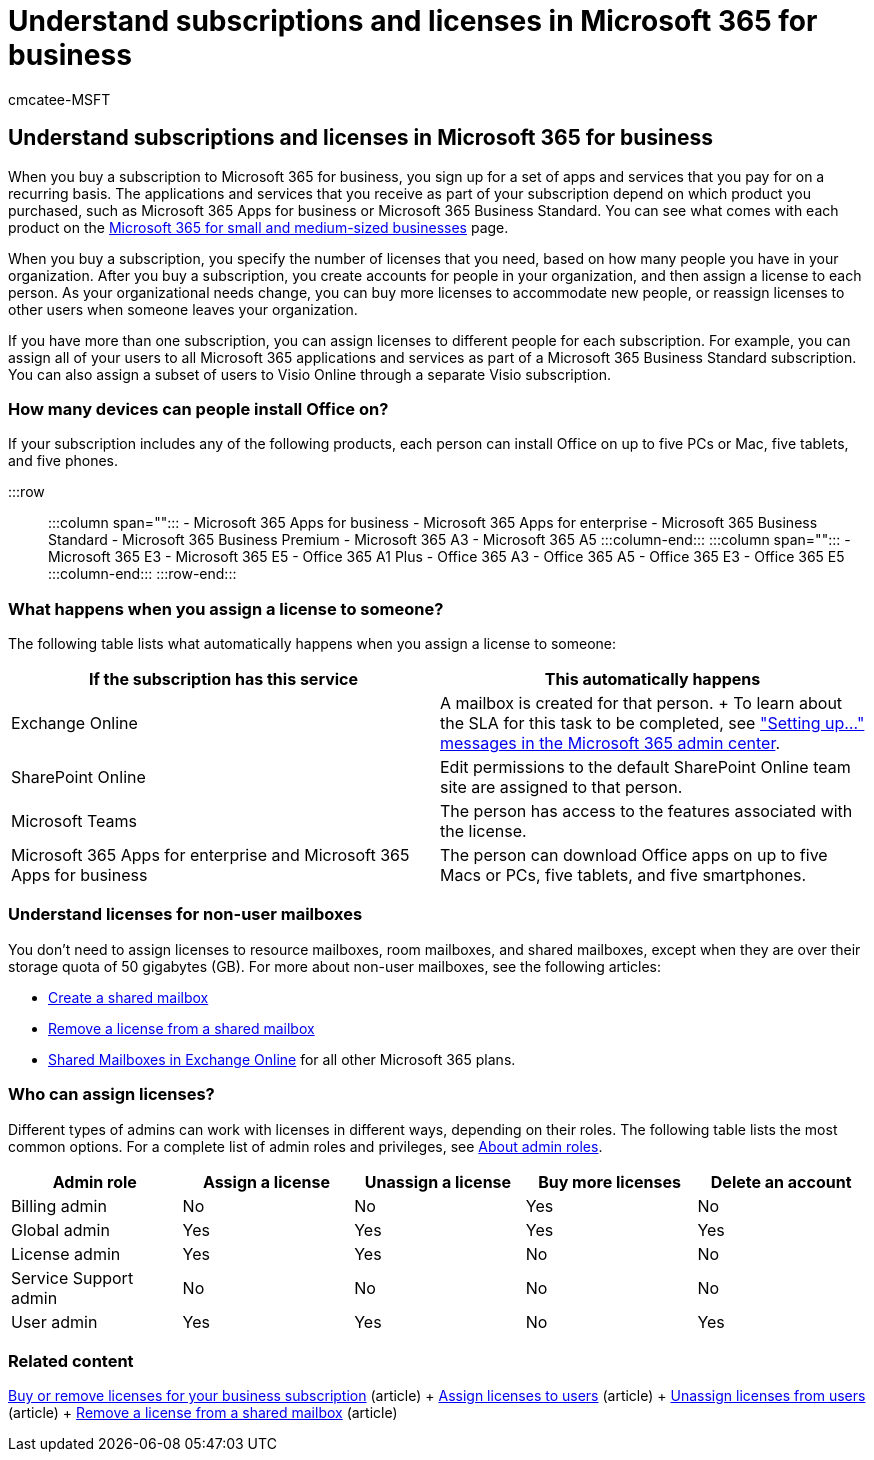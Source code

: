 = Understand subscriptions and licenses in Microsoft 365 for business
:audience: Admin
:author: cmcatee-MSFT
:description: The applications and services that you receive depend on which Microsoft 365 product you purchased, such as Microsoft 365 Apps for business.
:f1.keywords: ["NOCSH"]
:manager: scotv
:ms.author: cmcatee
:ms.collection: ["M365-subscription-management", "Adm_O365"]
:ms.custom: ["commerce_licensing", "okr_smb", "AdminSurgePortfolio", "manage_licenses", "AdminTemplateSet"]
:ms.date: 05/12/2022
:ms.localizationpriority: medium
:ms.reviewer: shegu, nicholak
:ms.service: o365-administration
:ms.topic: conceptual
:search.appverid: MET150

== Understand subscriptions and licenses in Microsoft 365 for business

When you buy a subscription to Microsoft 365 for business, you sign up for a set of apps and services that you pay for on a recurring basis.
The applications and services that you receive as part of your subscription depend on which product you purchased, such as Microsoft 365 Apps for business or Microsoft 365 Business Standard.
You can see what comes with each product on the https://www.microsoft.com/microsoft-365/business/compare-all-microsoft-365-business-products[Microsoft 365 for small and medium-sized businesses] page.

When you buy a subscription, you specify the number of licenses that you need, based on how many people you have in your organization.
After you buy a subscription, you create accounts for people in your organization, and then assign a license to each person.
As your organizational needs change, you can buy more licenses to accommodate new people, or reassign licenses to other users when someone leaves your organization.

If you have more than one subscription, you can assign licenses to different people for each subscription.
For example, you can assign all of your users to all Microsoft 365 applications and services as part of a Microsoft 365 Business Standard subscription.
You can also assign a subset of users to Visio Online through a separate Visio subscription.

=== How many devices can people install Office on?

If your subscription includes any of the following products, each person can install Office on up to five PCs or Mac, five tablets, and five phones.

:::row:::    :::column span="":::         - Microsoft 365 Apps for business         - Microsoft 365 Apps for enterprise         - Microsoft 365 Business Standard         - Microsoft 365 Business Premium         - Microsoft 365 A3         - Microsoft 365 A5    :::column-end:::    :::column span="":::         - Microsoft 365 E3         - Microsoft 365 E5         - Office 365 A1 Plus         - Office 365 A3         - Office 365 A5         - Office 365 E3         - Office 365 E5    :::column-end::: :::row-end:::

=== What happens when you assign a license to someone?

The following table lists what automatically happens when you assign a license to someone:

|===
| If the subscription has this service | This automatically happens

| Exchange Online
| A mailbox is created for that person.
+ To learn about the SLA for this task to be completed, see https://support.microsoft.com/help/2635238/setting-up-messages-in-the-office-365-admin-center["Setting up..." messages in the Microsoft 365 admin center].

| SharePoint Online
| Edit permissions to the default SharePoint Online team site are assigned to that person.

| Microsoft Teams
| The person has access to the features associated with the license.

| Microsoft 365 Apps for enterprise and Microsoft 365 Apps for business
| The person can download Office apps on up to five Macs or PCs, five tablets, and five smartphones.
|===

=== Understand licenses for non-user mailboxes

You don't need to assign licenses to resource mailboxes, room mailboxes, and shared mailboxes, except when they are over their storage quota of 50 gigabytes (GB).
For more about non-user mailboxes, see the following articles:

* xref:../../admin/email/create-a-shared-mailbox.adoc[Create a shared mailbox]
* xref:../../admin/email/remove-license-from-shared-mailbox.adoc[Remove a license from a shared mailbox]
* link:/exchange/collaboration-exo/shared-mailboxes[Shared Mailboxes in Exchange Online] for all other Microsoft 365 plans.

=== Who can assign licenses?

Different types of admins can work with licenses in different ways, depending on their roles.
The following table lists the most common options.
For a complete list of admin roles and privileges, see xref:../../admin/add-users/about-admin-roles.adoc[About admin roles].

[cols=",^,^,^,^"]
|===
| Admin role | Assign a license | Unassign a license | Buy more licenses | Delete an account

| Billing admin
| No
| No
| Yes
| No

| Global admin
| Yes
| Yes
| Yes
| Yes

| License admin
| Yes
| Yes
| No
| No

| Service Support admin
| No
| No
| No
| No

| User admin
| Yes
| Yes
| No
| Yes
|===

=== Related content

xref:buy-licenses.adoc[Buy or remove licenses for your business subscription] (article) + xref:../../admin/manage/assign-licenses-to-users.adoc[Assign licenses to users] (article) + xref:../../admin/manage/remove-licenses-from-users.adoc[Unassign licenses from users] (article) + xref:../../admin/email/remove-license-from-shared-mailbox.adoc[Remove a license from a shared mailbox] (article)
